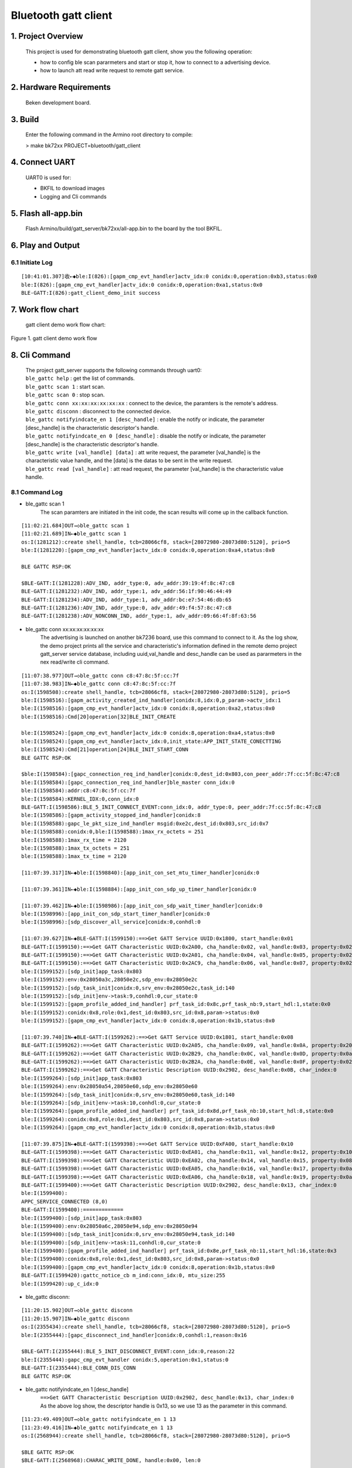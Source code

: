 Bluetooth gatt client
=======================================

1. Project Overview
--------------------------

    This project is used for demonstrating bluetooth gatt client, show you the following operation:

    -  how to config ble scan pararmeters and start or stop it, how to connect to a advertising device.
    -  how to launch att read write request to remote gatt service.

2. Hardware Requirements
----------------------------

    Beken development board.


3. Build
----------------------------

    Enter the following command in the Armino root directory to compile:

    > make bk72xx PROJECT=bluetooth/gatt_client

4. Connect UART
----------------------------

    UART0 is used for:

    - BKFIL to download images
    - Logging and Cli commands

5. Flash all-app.bin
----------------------------

    Flash Armino/build/gatt_server/bk72xx/all-app.bin to the board by the tool BKFIL.

6. Play and Output
----------------------------------

6.1 Initiate Log
***********************************

::

    [10:41:01.307]收←◆ble:I(826):[gapm_cmp_evt_handler]actv_idx:0 conidx:0,operation:0xb3,status:0x0
    ble:I(826):[gapm_cmp_evt_handler]actv_idx:0 conidx:0,operation:0xa1,status:0x0
    BLE-GATT:I(826):gatt_client_demo_init success

7. Work flow chart
----------------------------------
 gatt client demo work flow chart:

.. figure:: ../../../../_static/gatt_client_flow_chart.png
    :align: center
    :alt: gatt client demo work flow chart
    :figclass: align-center

    Figure 1. gatt client demo work flow


8. Cli Command
----------------------------------

    | The project gatt_server supports the following commands through uart0:
    | ``ble_gattc help`` : get the list of commands.
    | ``ble_gattc scan 1`` : start scan. 
    | ``ble_gattc scan 0`` : stop scan.
    | ``ble_gattc conn xx:xx:xx:xx:xx:xx`` : connect to the device, the paramters is the remote's address.
    | ``ble_gattc disconn`` : disconnect to the connected device.
    | ``ble_gattc notifyindcate_en 1 [desc_handle]`` : enable the notify or indicate, the parameter [desc_handle] is the characteristic descriptor's handle.
    | ``ble_gattc notifyindcate_en 0 [desc_handle]`` : disable the notify or indicate, the parameter [desc_handle] is the characteristic descriptor's handle.
    | ``ble_gattc write [val_handle] [data]`` : att write request, the parameter [val_handle] is the characteristic value handle, and the [data] is the datas to be sent in the write request.
    | ``ble_gattc read [val_handle]`` : att read request, the parameter [val_handle] is the characteristic value handle.


8.1 Command Log
***********************************

- ble_gattc scan 1
    The scan paramters are initiated in the init code, the scan results will come up in the callback function.

::

    [11:02:21.684]OUT→◇ble_gattc scan 1
    [11:02:21.689]IN←◆ble_gattc scan 1
    os:I(1281212):create shell_handle, tcb=28066cf8, stack=[28072980-28073d80:5120], prio=5
    ble:I(1281220):[gapm_cmp_evt_handler]actv_idx:0 conidx:0,operation:0xa4,status:0x0

    BLE GATTC RSP:OK

    $BLE-GATT:I(1281228):ADV_IND, addr_type:0, adv_addr:39:19:4f:8c:47:c8
    BLE-GATT:I(1281232):ADV_IND, addr_type:1, adv_addr:56:1f:90:46:44:49
    BLE-GATT:I(1281234):ADV_IND, addr_type:1, adv_addr:bc:e7:54:46:db:65
    BLE-GATT:I(1281236):ADV_IND, addr_type:0, adv_addr:49:f4:57:8c:47:c8
    BLE-GATT:I(1281238):ADV_NONCONN_IND, addr_type:1, adv_addr:09:66:4f:8f:63:56

- ble_gattc conn xx:xx:xx:xx:xx:xx
    The advertising is launched on another bk7236 board, use this command to connect to it.
    As the log show, the demo project prints all the service and characteristic's information defined in the remote demo project gatt_server service database, 
    including uuid,val_handle and desc_handle can be used as pararmeters in the nex read/write cli command.

::

    [11:07:38.977]OUT→◇ble_gattc conn c8:47:8c:5f:cc:7f
    [11:07:38.983]IN←◆ble_gattc conn c8:47:8c:5f:cc:7f
    os:I(1598508):create shell_handle, tcb=28066cf8, stack=[28072980-28073d80:5120], prio=5
    ble:I(1598516):[gapm_activity_created_ind_handler]conidx:8,idx:0,p_param->actv_idx:1
    ble:I(1598516):[gapm_cmp_evt_handler]actv_idx:0 conidx:8,operation:0xa2,status:0x0
    ble:I(1598516):Cmd[20]operation[32]BLE_INIT_CREATE

    ble:I(1598524):[gapm_cmp_evt_handler]actv_idx:0 conidx:8,operation:0xa4,status:0x0
    ble:I(1598524):[gapm_cmp_evt_handler]actv_idx:0,init_state:APP_INIT_STATE_CONECTTING
    ble:I(1598524):Cmd[21]operation[24]BLE_INIT_START_CONN
    BLE GATTC RSP:OK

    $ble:I(1598584):[gapc_connection_req_ind_handler]conidx:0,dest_id:0x803,con_peer_addr:7f:cc:5f:8c:47:c8
    ble:I(1598584):[gapc_connection_req_ind_handler]ble_master conn_idx:0
    ble:I(1598584):addr:c8:47:8c:5f:cc:7f
    ble:I(1598584):KERNEL_IDX:0,conn_idx:0
    BLE-GATT:I(1598586):BLE_5_INIT_CONNECT_EVENT:conn_idx:0, addr_type:0, peer_addr:7f:cc:5f:8c:47:c8
    ble:I(1598586):[gapm_activity_stopped_ind_handler]conidx:8
    ble:I(1598588):gapc_le_pkt_size_ind_handler msgid:0xe2c,dest_id:0x803,src_id:0x7
    ble:I(1598588):conidx:0,ble:I(1598588):1max_rx_octets = 251
    ble:I(1598588):1max_rx_time = 2120
    ble:I(1598588):1max_tx_octets = 251
    ble:I(1598588):1max_tx_time = 2120

    [11:07:39.317]IN←◆ble:I(1598840):[app_init_con_set_mtu_timer_handler]conidx:0

    [11:07:39.361]IN←◆ble:I(1598884):[app_init_con_sdp_up_timer_handler]conidx:0

    [11:07:39.462]IN←◆ble:I(1598986):[app_init_con_sdp_wait_timer_handler]conidx:0
    ble:I(1598996):[app_init_con_sdp_start_timer_handler]conidx:0
    ble:I(1598996):[sdp_discover_all_service]conidx:0,conhdl:0

    [11:07:39.627]IN←◆BLE-GATT:I(1599150):==>Get GATT Service UUID:0x1800, start_handle:0x01
    BLE-GATT:I(1599150):==>Get GATT Characteristic UUID:0x2A00, cha_handle:0x02, val_handle:0x03, property:0x02
    BLE-GATT:I(1599150):==>Get GATT Characteristic UUID:0x2A01, cha_handle:0x04, val_handle:0x05, property:0x02
    BLE-GATT:I(1599150):==>Get GATT Characteristic UUID:0x2AC9, cha_handle:0x06, val_handle:0x07, property:0x02
    ble:I(1599152):[sdp_init]app_task:0x803 
    ble:I(1599152):env:0x28050a3c,28050e2c,sdp_env:0x28050e2c
    ble:I(1599152):[sdp_task_init]conidx:0,srv_env:0x28050e2c,task_id:140
    ble:I(1599152):[sdp_init]env->task:9,conhdl:0,cur_state:0
    ble:I(1599152):[gapm_profile_added_ind_handler] prf_task_id:0x8c,prf_task_nb:9,start_hdl:1,state:0x0
    ble:I(1599152):conidx:0x8,role:0x1,dest_id:0x803,src_id:0x8,param->status:0x0
    ble:I(1599152):[gapm_cmp_evt_handler]actv_idx:0 conidx:8,operation:0x1b,status:0x0

    [11:07:39.740]IN←◆BLE-GATT:I(1599262):==>Get GATT Service UUID:0x1801, start_handle:0x08
    BLE-GATT:I(1599262):==>Get GATT Characteristic UUID:0x2A05, cha_handle:0x09, val_handle:0x0A, property:0x20
    BLE-GATT:I(1599262):==>Get GATT Characteristic UUID:0x2B29, cha_handle:0x0C, val_handle:0x0D, property:0x0a
    BLE-GATT:I(1599262):==>Get GATT Characteristic UUID:0x2B2A, cha_handle:0x0E, val_handle:0x0F, property:0x02
    BLE-GATT:I(1599262):==>Get GATT Characteristic Description UUID:0x2902, desc_handle:0x0B, char_index:0 
    ble:I(1599264):[sdp_init]app_task:0x803 
    ble:I(1599264):env:0x28050a54,28050e60,sdp_env:0x28050e60
    ble:I(1599264):[sdp_task_init]conidx:0,srv_env:0x28050e60,task_id:140
    ble:I(1599264):[sdp_init]env->task:10,conhdl:0,cur_state:0
    ble:I(1599264):[gapm_profile_added_ind_handler] prf_task_id:0x8d,prf_task_nb:10,start_hdl:8,state:0x0
    ble:I(1599264):conidx:0x8,role:0x1,dest_id:0x803,src_id:0x8,param->status:0x0
    ble:I(1599264):[gapm_cmp_evt_handler]actv_idx:0 conidx:8,operation:0x1b,status:0x0

    [11:07:39.875]IN←◆BLE-GATT:I(1599398):==>Get GATT Service UUID:0xFA00, start_handle:0x10
    BLE-GATT:I(1599398):==>Get GATT Characteristic UUID:0xEA01, cha_handle:0x11, val_handle:0x12, property:0x10
    BLE-GATT:I(1599398):==>Get GATT Characteristic UUID:0xEA02, cha_handle:0x14, val_handle:0x15, property:0x08
    BLE-GATT:I(1599398):==>Get GATT Characteristic UUID:0xEA05, cha_handle:0x16, val_handle:0x17, property:0x0a
    BLE-GATT:I(1599398):==>Get GATT Characteristic UUID:0xEA06, cha_handle:0x18, val_handle:0x19, property:0x0a
    BLE-GATT:I(1599400):==>Get GATT Characteristic Description UUID:0x2902, desc_handle:0x13, char_index:0 
    ble:I(1599400):
    APPC_SERVICE_CONNECTED (8,0)
    BLE-GATT:I(1599400):=============
    ble:I(1599400):[sdp_init]app_task:0x803 
    ble:I(1599400):env:0x28050a6c,28050e94,sdp_env:0x28050e94
    ble:I(1599400):[sdp_task_init]conidx:0,srv_env:0x28050e94,task_id:140
    ble:I(1599400):[sdp_init]env->task:11,conhdl:0,cur_state:0
    ble:I(1599400):[gapm_profile_added_ind_handler] prf_task_id:0x8e,prf_task_nb:11,start_hdl:16,state:0x3
    ble:I(1599400):conidx:0x8,role:0x1,dest_id:0x803,src_id:0x8,param->status:0x0
    ble:I(1599400):[gapm_cmp_evt_handler]actv_idx:0 conidx:8,operation:0x1b,status:0x0
    BLE-GATT:I(1599420):gattc_notice_cb m_ind:conn_idx:0, mtu_size:255
    ble:I(1599420):up_c_idx:0

- ble_gattc disconn:

::

    [11:20:15.902]OUT→◇ble_gattc disconn
    [11:20:15.907]IN←◆ble_gattc disconn
    os:I(2355434):create shell_handle, tcb=28066cf8, stack=[28072980-28073d80:5120], prio=5
    ble:I(2355444):[gapc_disconnect_ind_handler]conidx:0,conhdl:1,reason:0x16

    $BLE-GATT:I(2355444):BLE_5_INIT_DISCONNECT_EVENT:conn_idx:0,reason:22
    ble:I(2355444):gapc_cmp_evt_handler conidx:5,operation:0x1,status:0
    BLE-GATT:I(2355444):BLE_CONN_DIS_CONN
    BLE GATTC RSP:OK

- ble_gattc notifyindcate_en 1 [desc_handle]
    | ``==>Get GATT Characteristic Description UUID:0x2902, desc_handle:0x13, char_index:0`` 
    | As the above log show, the descriptor handle is 0x13, so we use 13 as the parameter in this command.

::

    [11:23:49.409]OUT→◇ble_gattc notifyindcate_en 1 13
    [11:23:49.416]IN←◆ble_gattc notifyindcate_en 1 13
    os:I(2568944):create shell_handle, tcb=28066cf8, stack=[28072980-28073d80:5120], prio=5

    $BLE GATTC RSP:OK
    $BLE-GATT:I(2568968):CHARAC_WRITE_DONE, handle:0x00, len:0 


    //remote device Log:
    [16:02:49.819]IN←◆BLE-GATT:I(58988):write_cb:conn_idx:0, prf_id:10, att_idx:3, len:2, data[0]:0x01
    BLE-GATT:I(58988):write notify: 01 00, length: 2

- ble_gattc notifyindcate_en 0 [desc_handle]

::

    [11:30:35.366]OUT→◇ble_gattc notifyindcate_en 0 13
    [11:30:35.372]IN←◆ble_gattc notifyindcate_en 0 13
    os:I(2974902):create shell_handle, tcb=28066cf8, stack=[28072980-28073d80:5120], prio=5

    $BLE GATTC RSP:OK

    $BLE-GATT:I(2974924):CHARAC_WRITE_DONE, handle:0x00, len:0 


    //remote device Log:
    [16:02:49.819]IN←◆BLE-GATT:I(58988):write_cb:conn_idx:0, prf_id:10, att_idx:3, len:2, data[0]:0x01
    BLE-GATT:I(58988):write notify: 00 00, length: 2

- ble_gattc write [val_handle] [data]
    | ``==>Get GATT Characteristic UUID:0xEA05, cha_handle:0x16, val_handle:0x17, property:0x0a``
    | As the abvoe information show in the connect log, the value handle is 0x17 can be used as parameter in this command.

::

    [11:31:39.560]OUT→◇ble_gattc write 17 ssid_ab
    [11:31:39.565]IN←◆ble_gattc write 17 ssid_ab
    os:I(3039094):create shell_handle, tcb=28066cf8, stack=[28072980-28073d80:5120], prio=5

    $BLE GATTC RSP:OK

    $BLE-GATT:I(3039118):CHARAC_WRITE_DONE, handle:0x00, len:0 


    //remote device Log:
    [16:03:53.179]IN←◆BLE-GATT:I(122348):write_cb:conn_idx:0, prf_id:10, att_idx:7, len:7, data[0]:0x73
    BLE-GATT:I(122348):write N2: ssid_ab, length: 7

- ble_gattc read [val_handle]:

::

    [11:35:48.307]OUT→◇ble_gattc read 17
    [11:35:48.312]IN←◆ble_gattc read 17
    os:I(3287840):create shell_handle, tcb=28066cf8, stack=[28072980-28073d80:5120], prio=5

    $BLE GATTC RSP:OK

    $BLE-GATT:I(3287866):CHARAC_READ|CHARAC_READ_DONE, handle:0x17, len:7 
    BLE-GATT:I(3287866):
    ==================
    BLE-GATT:I(3287866):ssid_ab 
    BLE-GATT:I(3287866):
    ==================
    BLE-GATT:I(3287866):0x73 0x73 0x69 0x64
    BLE-GATT:I(3287866):
    ==================
    BLE-GATT:I(3287866):CHARAC_READ|CHARAC_READ_DONE, handle:0x00, len:0 


    //remote device Log:
    [16:04:22.046]IN←◆BLE-GATT:I(151216):read_cb:conn_idx:0, prf_id:10, att_idx:7
    BLE-GATT:I(151216):read N2: ssid_ab, length: 7

- remote device notify 
    We use gatt_server demo project board to launch a notify event after enable the notify characteristic.

::

    //remote device launch notify
    [11:38:26.991]OUT→◇ble_gatts notify
    [11:38:26.997]IN←◆ble_gatts notify
    os:I(1850370):create shell_handle, tcb=28066d28, stack=[28072980-28073d80:5120], prio=5

    BLE GATTS RSP:OK

    $
    [11:38:51.815]OUT→◇ble_gatts notify
    [11:38:51.819]IN←◆ble_gatts notify
    os:I(1875194):create shell_handle, tcb=28066d28, stack=[28072980-28073d80:5120], prio=5

    BLE GATTS RSP:OK

    $
    [11:38:52.331]OUT→◇ble_gatts notify
    [11:38:52.336]IN←◆ble_gatts notify
    os:I(1875712):create shell_handle, tcb=28066d28, stack=[28072980-28073d80:5120], prio=5

    BLE GATTS RSP:OK

    //we receive the event
    [11:38:27.008]IN←◆BLE-GATT:I(3446536):CHARAC_NOTIFY|CHARAC_INDICATE, handle:0x12, len:5 
    BLE-GATT:I(3446536):
    ==================
    BLE-GATT:I(3446536): 
    BLE-GATT:I(3446536):
    ==================
    BLE-GATT:I(3446536):0x00 0x00 0x00 0x00
    BLE-GATT:I(3446536):
    ==================

    [11:38:51.826]IN←◆BLE-GATT:I(3471354):CHARAC_NOTIFY|CHARAC_INDICATE, handle:0x12, len:5 
    BLE-GATT:I(3471354):
    ==================
    BLE-GATT:I(3471
    [11:38:51.854]IN←◆354): 
    BLE-GATT:I(3471354):
    ==================
    BLE-GATT:I(3471354):0x01 0x00 0x00 0x00
    BLE-GATT:I(3471354):
    ==================

    [11:38:52.343]IN←◆BLE-GATT:I(3471872):CHARAC_NOTIFY|CHARAC_INDICATE, handle:0x12, len:5 
    BLE-GATT:I(3471872):
    ==================
    BLE-GATT:I(3471
    [11:38:52.371]IN←◆872): 
    BLE-GATT:I(3471872):
    ==================
    BLE-GATT:I(3471872):0x02 0x00 0x00 0x00
    BLE-GATT:I(3471872):


9. Scan and Connect Disconnect API
----------------------------------------
    The source code is in the file ``/projects/bluetooth/gatt_client/main/gatt_client_demo.c``

- setp1 setp2 setp3. register the callback functions

::

    static void ble_cmd_cb(ble_cmd_t cmd, ble_cmd_param_t *param)
    {
        BLEGATTC_LOGI("--------%s %d\n", __func__, cmd);
        gatt_cmd_status = param->status;
        switch (cmd)
        {
            case BLE_CREATE_ADV:
            case BLE_SET_ADV_DATA:
            case BLE_SET_RSP_DATA:
            case BLE_START_ADV:
            case BLE_STOP_ADV:
            case BLE_CREATE_SCAN:
            case BLE_START_SCAN:
            case BLE_STOP_SCAN:
            case BLE_INIT_CREATE:
            case BLE_INIT_START_CONN:
            case BLE_INIT_STOP_CONN:
            case BLE_CONN_DIS_CONN:
            case BLE_CONN_UPDATE_PARAM:
            case BLE_DELETE_ADV:
            case BLE_DELETE_SCAN:
            case BLE_CONN_READ_PHY:
            case BLE_CONN_SET_PHY:
            case BLE_CONN_UPDATE_MTU:
            case BLE_CREATE_PERIODIC:
            case BLE_START_PERIODIC:
            case BLE_STOP_PERIODIC:
            case BLE_DELETE_PERIODIC:
            case BLE_SET_LOCAL_NAME:
            case BLE_GET_LOCAL_NAME:
            case BLE_READ_LOCAL_ADDR:
            case BLE_SET_RANDOM_ADDR:
                if (gatt_sema != NULL)
                    rtos_set_semaphore( &gatt_sema );
                break;
            default:
                break;
        }
    }

    static void gattc_notice_cb(ble_notice_t notice, void *param)
    {
        switch (notice) 
        {
        case BLE_5_WRITE_EVENT: 
            break;
        case BLE_5_READ_EVENT: 
            break;
        //setp6
        case BLE_5_REPORT_ADV:
        break;
        case BLE_5_MTU_CHANGE: 
        case BLE_5_CONNECT_EVENT: 
        case BLE_5_DISCONNECT_EVENT: 
        //setp8
        case BLE_5_INIT_CONNECT_EVENT: 
        case BLE_5_INIT_DISCONNECT_EVENT: 
        case BLE_5_INIT_CONNECT_FAILED_EVENT:
        case BLE_5_SDP_REGISTER_FAILED:
        case BLE_5_READ_PHY_EVENT: 
        case BLE_5_CONN_UPDATA_EVENT:
        case BLE_5_PERIODIC_SYNC_CMPL_EVENT:
        case BLE_5_CONN_UPD_PAR_ASK:
        case BLE_5_PAIRING_REQ:
        case BLE_5_PARING_PASSKEY_REQ:
        case BLE_5_ENCRYPT_EVENT:
        case BLE_5_PAIRING_SUCCEED:
        case BLE_5_PAIRING_FAILED:
        case BLE_5_GAP_CMD_CMP_EVENT:
        {
            ble_cmd_cmp_evt_t *event = (ble_cmd_cmp_evt_t *)param;
            switch(event->cmd) {
            case BLE_CONN_DIS_CONN:
                BLEGATTC_LOGI("BLE_CONN_DIS_CONN\r\n");
                if (gatt_sema != NULL)
                    rtos_set_semaphore( &gatt_sema );
                gatt_cmd_status = event->status;
                break;
            case BLE_CONN_UPDATE_PARAM:
            case BLE_CONN_SET_PHY:
            case BLE_CONN_READ_PHY:
            case BLE_CONN_UPDATE_MTU:
            case BLE_SET_MAX_MTU:
            {
                break;
            }
            default:
                break;
            }
            break;
        }
        default:
            break;
        }
    }

    //setp9
    //gatt callback function
    static void gattc_sdp_comm_callback(MASTER_COMMON_TYPE type,uint8 conidx,void *param)
    {
        uint16_t uuid = 0xFF;
        if(MST_TYPE_SVR_UUID == type)
        {
            struct ble_sdp_svc_ind *srv_ind = (struct ble_sdp_svc_ind*)param;
            if(srv_ind->uuid_len == 16)
            {
                if(ble_convert_128b_2_16b_uuid(srv_ind->uuid, &uuid) == 0)
                {
                    BLEGATTC_LOGI("====>Get GATT Service UUID:0x%04X, start_handle:0x%02X\n", uuid, srv_ind->start_hdl);
                }else
                {
                    uuid = srv_ind->uuid[1]<<8 | srv_ind->uuid[0];
                    BLEGATTC_LOGI("Custom UUID\n");
                    BLEGATTC_LOGI("===>Get GATT Service UUID:0x%04X, start_handle:0x%02X\n", uuid, srv_ind->start_hdl);
                }
            }else if(srv_ind->uuid_len == 2)
            {
                uuid = srv_ind->uuid[1]<<8 | srv_ind->uuid[0];
                BLEGATTC_LOGI("==>Get GATT Service UUID:0x%04X, start_handle:0x%02X\n", uuid, srv_ind->start_hdl);
            }
        }else if (MST_TYPE_ATT_UUID == type)
        {
            struct ble_sdp_char_inf *char_inf = (struct ble_sdp_char_inf*)param;
            if(char_inf->uuid_len == 16)
            {
                if(ble_convert_128b_2_16b_uuid(char_inf->uuid, &uuid) == 0)
                {
                    BLEGATTC_LOGI("====>Get GATT Characteristic UUID:0x%04X, cha_handle:0x%02X, val_handle:0x%02X, property:0x%02x\n", uuid, char_inf->char_hdl, char_inf->val_hdl, char_inf->prop);
                }else
                {
                    uuid = char_inf->uuid[1]<<8 | char_inf->uuid[0];
                    BLEGATTC_LOGI("Custom UUID\n");
                    BLEGATTC_LOGI("===>Get GATT Characteristic UUID:0x%04X, cha_handle:0x%02X, val_handle:0x%02X, property:0x%02x\n", uuid, char_inf->char_hdl, char_inf->val_hdl, char_inf->prop);
                }
            }else if(char_inf->uuid_len == 2)
            {
                uuid = char_inf->uuid[1]<<8 | char_inf->uuid[0];
                BLEGATTC_LOGI("==>Get GATT Characteristic UUID:0x%04X, cha_handle:0x%02X, val_handle:0x%02X, property:0x%02x\n", uuid, char_inf->char_hdl, char_inf->val_hdl, char_inf->prop);
            }
        }else if(MST_TYPE_ATT_DESC == type)
        {
            struct ble_sdp_char_desc_inf *desc_inf = (struct ble_sdp_char_desc_inf*)param;
            if(desc_inf->uuid_len == 16)
            {
                if(ble_convert_128b_2_16b_uuid(desc_inf->uuid, &uuid) == 0)
                {
                    BLEGATTC_LOGI("====>Get GATT Characteristic Description UUID:0x%04X, desc_handle:0X%02X, char_index:%d \n", uuid, desc_inf->desc_hdl, desc_inf->char_code);
                }else
                {
                    uuid = desc_inf->uuid[1]<<8 | desc_inf->uuid[0];
                    BLEGATTC_LOGI("Custom UUID\n");
                    BLEGATTC_LOGI("===>Get GATT Characteristic Description UUID:0x%04X, desc_handle:0X%02X, char_index:%d \n", uuid, desc_inf->desc_hdl, desc_inf->char_code);
                }
            }else if(desc_inf->uuid_len == 2)
            {
                uuid = desc_inf->uuid[1]<<8 | desc_inf->uuid[0];
                BLEGATTC_LOGI("==>Get GATT Characteristic Description UUID:0x%04X, desc_handle:0x%02X, char_index:%d \n", uuid, desc_inf->desc_hdl, desc_inf->char_code);
            }
        }else if (MST_TYPE_SDP_END == type)
        {
            BLEGATTC_LOGI("=============\r\n");
            bk_ble_gatt_mtu_change(conidx);
        }
        else if(type == MST_TYPE_UPP_ASK)
        {
            struct mst_comm_updata_para *tmp = (typeof(tmp))param;
            BLEGATTC_LOGI("%s MST_TYPE_UPP_ASK accept\n", __func__);
            tmp->is_agree = 1;
        }

    }
    //setp11/13/14
    static void gattc_sdp_charac_callback(CHAR_TYPE type,uint8 conidx,uint16_t hdl,uint16_t len,uint8 *data)
    {
    //    BLEGATTC_LOGI("%s type:%d len:%d, data:%s\n",__func__, type, len, data);
        if (CHARAC_NOTIFY == type || CHARAC_INDICATE == type)
        {
            BLEGATTC_LOGI("CHARAC_NOTIFY|CHARAC_INDICATE, handle:0x%02x, len:%d \n", hdl, len);
        }
        else if (CHARAC_WRITE_DONE == type)
        {
            BLEGATTC_LOGI("CHARAC_WRITE_DONE, handle:0x%02x, len:%d \n", hdl, len);
        }
        else if(CHARAC_READ == type || CHARAC_READ_DONE==type)
        {
            BLEGATTC_LOGI("CHARAC_READ|CHARAC_READ_DONE, handle:0x%02x, len:%d \n", hdl, len);
        }

        if(len)
        {
            BLEGATTC_LOGI("\n==================\n");
            char s[100] = {0};
            os_memcpy(s, data, len);
            BLEGATTC_LOGI("%s \n", s);
            BLEGATTC_LOGI("\n==================\n");
            if(len>=4)
            BLEGATTC_LOGI("0x%02x 0x%02x 0x%02x 0x%02x\n", data[0],data[1],data[2],data[3]);
            BLEGATTC_LOGI("\n==================\n");
        }
    }
    bk_ble_set_notice_cb(gattc_notice_cb);
    bk_ble_register_app_sdp_common_callback(gattc_sdp_comm_callback);
    bk_ble_register_app_sdp_charac_callback(gattc_sdp_charac_callback);

    
- step4 step5. start scan

::

    uint8_t actv_idx = 0;
    ble_err_t ret = BK_FAIL;

    ret = rtos_init_semaphore(&gatt_sema, 1);
    if(ret != BK_OK){
        BLEGATTC_LOGE("%s ,init sema error!\n", __func__);
        return;
    }

    //config the scan paramters
    ble_scan_param_t scan_param;
    os_memset(&scan_param, 0, sizeof(ble_scan_param_t));
    scan_param.own_addr_type = OWN_ADDR_TYPE_PUBLIC_OR_STATIC_ADDR;
    scan_param.scan_phy = INIT_PHY_TYPE_LE_1M;
    scan_param.scan_intv = GATTC_SCAN_PARAM_INTERVAL;
    scan_param.scan_wd = GATTC_SCAN_PARAM_WINDOW;
    scan_param.scan_type = PASSIVE_SCANNING;
    //set 4
    ret = bk_ble_create_scaning(actv_idx, &scan_param, ble_cmd_cb);

    if(ret != BK_OK){
        BLEGATTC_LOGE("%s ,create scan error!\n", __func__);
        return;
    }
    ret = rtos_get_semaphore(&gatt_sema, BLE_SYNC_CMD_TIMEOUT_MS);
    if(ret != BK_OK)
    {
        BLEGATTC_LOGE("%s ,create scan timeout!\n", __func__);
        return;
    }
    //setp5 start scan
    ret = bk_ble_start_scaning_ex(actv_idx, 0, 0, 10, ble_cmd_cb);
    if(ret != BK_OK)
    {
        BLEGATTC_LOGE("ble set scan enable fail \n");
        goto error;
    }
    if(gatt_sema != NULL)
    {
        ret = rtos_get_semaphore(&gatt_sema, BLE_SYNC_CMD_TIMEOUT_MS);
        if(ret != BK_OK)
        {
            BLEGATTC_LOGE("ble set scan enable timeout \n");
            goto error;
        }
    }


- setp7. ble create connection

::

    //setp7
    //remote address
    bd_addr_t addr;
    uint8_t actv_idx = 0;

    ble_conn_param_t conn_param;
    os_memset(&conn_param, 0, sizeof(ble_conn_param_t));
    conn_param.intv_max = conn_param.intv_min = GATTC_CONN_PARA_INTERVAL;
    conn_param.con_latency = GATTC_CONN_PARA_LATENCY;
    conn_param.sup_to = GATTC_CONN_PARA_SUPERVISION_TIMEOUT;
    conn_param.init_phys = INIT_PHY_TYPE_LE_1M | INIT_PHY_TYPE_LE_2M;
    actv_idx = bk_ble_get_idle_conn_idx_handle();
    if (actv_idx == UNKNOW_ACT_IDX)
    {
        BLEGATTC_LOGE("ble conn fail, no resource \n");
        goto error;
    }
    //set connect parameter
    ret = bk_ble_create_init(actv_idx, &conn_param, ble_cmd_cb);
    if (ret != BK_OK)
    {
        BLEGATTC_LOGE("ble create init fail \n");
        goto error;
    }
    if(gatt_sema == NULL)
    {
        BLEGATTC_LOGE("ble conn fail, gatt_sema need init \n");
        goto error;
    }
    ret = rtos_get_semaphore(&gatt_sema, BLE_SYNC_CMD_TIMEOUT_MS);
    if(ret != BK_OK)
    {
        BLEGATTC_LOGE("ble create init timeout \n");
        goto error;
    }
    if(gatt_cmd_status != BK_OK)
    {
        BLEGATTC_LOGE("ble create init fail, ret_sta:%d \n", gatt_cmd_status);
        goto error;
    }
    //set remote device address type
    ret = bk_ble_init_set_connect_dev_addr(actv_idx, &addr, OWN_ADDR_TYPE_PUBLIC_OR_STATIC_ADDR);
    if (ret != BK_OK)
    {
        BLEGATTC_LOGE("ble set init fail \n");
        goto error;
    }
    //connect 
    ret = bk_ble_init_start_conn(actv_idx, ble_cmd_cb);
    if (ret != BK_OK)
    {
        BLEGATTC_LOGE("ble start init fail \n");
        goto error;
    }
    ret = rtos_get_semaphore(&gatt_sema, BLE_SYNC_CMD_TIMEOUT_MS);
    if(ret != BK_OK)
    {
        BLEGATTC_LOGE("ble start init timeout \n");
        goto error;
    }

- step10-14. att read write operation

::

    // notify enable and disable
    if(en)
    {
        ret = bk_ble_gatt_write_ccc(gatt_conn_ind, char_handle, 1);
    }else
    {
        ret = bk_ble_gatt_write_ccc(gatt_conn_ind, char_handle, 0);
    }
    if(ret != BK_OK)
    {
        BLEGATTC_LOGE("ble notify|indcate en fail :%d\n", ret);
        goto error;
    }

    //setp10
    //read
    uint16_t char_handle = 0x17;
    ret = bk_ble_att_read(gatt_conn_ind, char_handle);
    if(ret != BK_OK)
    {
        BLEGATTC_LOGE("ble read att :%d\n", ret);
        goto error;
    }

    //setp12
    //write
    uint16_t char_handle = 0x17;
    char *data = "test";
    uint8_t len = os_strlen(data);
    ret = bk_ble_gatt_write_value(gatt_conn_ind, char_handle, len, (uint8_t *)data);
    if(ret != BK_OK)
    {
        BLEGATTC_LOGE("ble read att :%d\n", ret);
        goto error;
    }

- disconnect

::

    ret = bk_ble_disconnect(gatt_conn_ind);
    if (ret != BK_OK)
    {
        BLEGATTC_LOGE("ble disconn fail :%d\n", ret);
        goto error;
    }
    if(gatt_sema == NULL)
    {
        BLEGATTC_LOGE("ble disconn fail, gatt_sema need init \n");
        goto error;
    }
    ret = rtos_get_semaphore(&gatt_sema, BLE_DISCON_CMD_TIMEOUT_MS);
    if(ret != BK_OK)
    {
        BLEGATTC_LOGE("ble disconn timeout \n");
        goto error;
    }


- Detailed api reference please go to ``api-reference/bluetooth/ble.html``